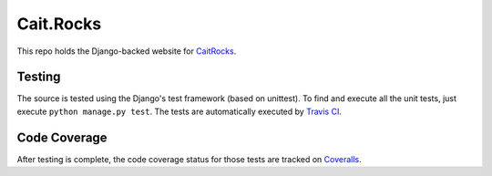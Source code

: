 Cait.Rocks
==========

This repo holds the Django-backed website for CaitRocks_.

.. _CaitRocks: <https://cait.rocks/>

Testing |tstimage|_
-------------------

The source is tested using the Django's test framework (based on unittest). To find and execute all
the unit tests, just execute ``python manage.py test``. The tests are automatically executed by `Travis
CI <https://travis-ci.org/okielife/okie.life>`__.

Code Coverage |covimage|_
-------------------------

After testing is complete, the code coverage status for those tests are tracked on
`Coveralls <https://coveralls.io/github/Myoldmopar/Reciplees?branch=master>`__.

.. |tstimage| image:: https://travis-ci.org/Myoldmopar/Reciplees.svg?branch=master
.. _tstimage: https://travis-ci.org/Myoldmopar/Reciplees

.. |covimage| image:: https://coveralls.io/repos/github/Myoldmopar/Reciplees/badge.svg?branch=master
.. _covimage: https://coveralls.io/github/Myoldmopar/Reciplees?branch=master
